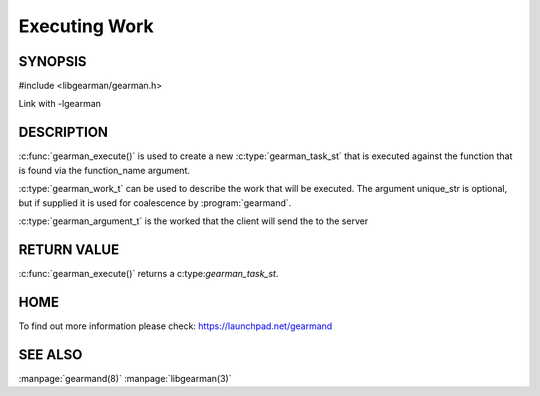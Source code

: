 ============== 
Executing Work
============== 


--------
SYNOPSIS
--------

#include <libgearman/gearman.h>

.. c:function:: gearman_task_st *gearman_execute(gearman_client_st *client, const char *function_name, size_t function_name_length, const char *unique_str, size_t unique_length, gearman_work_t *workload, gearman_argument_t *arguments)

.. c:type:: gearman_work_t

Link with -lgearman

-----------
DESCRIPTION
-----------

:c:func:`gearman_execute()` is used to create a new :c:type:`gearman_task_st` that is executed against the function that is found via the function_name argument. 

:c:type:`gearman_work_t` can be used to describe the work that will be executed. The argument unique_str is optional, but if supplied it is used for coalescence by :program:`gearmand`.

:c:type:`gearman_argument_t` is the worked that the client will send the to the server

------------
RETURN VALUE
------------


:c:func:`gearman_execute()` returns a c:type:`gearman_task_st`.  


----
HOME
----


To find out more information please check:
`https://launchpad.net/gearmand <https://launchpad.net/gearmand>`_


--------
SEE ALSO
--------

:manpage:`gearmand(8)` :manpage:`libgearman(3)`
